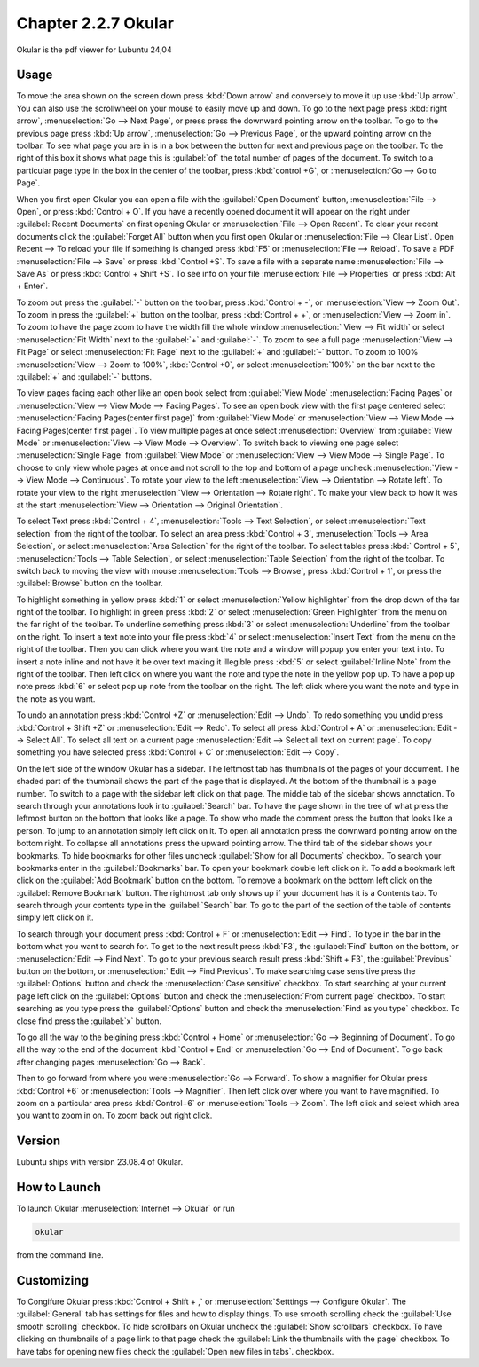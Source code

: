 Chapter 2.2.7 Okular
====================
Okular is the pdf viewer for Lubuntu 24,04 

Usage
-----
To move the area shown on the screen down press :kbd:`Down arrow` and conversely to move it up use :kbd:`Up arrow`. You can also use the scrollwheel on your mouse to easily move up and down. To go to the next page press :kbd:`right arrow`, :menuselection:`Go --> Next Page`, or press press the downward pointing arrow on the toolbar. To go to the previous page press :kbd:`Up arrow`, :menuselection:`Go --> Previous Page`, or the upward pointing arrow on the toolbar. To see what page you are in is in a box between the button for next and previous page on the toolbar. To the right of this box it shows what page this is :guilabel:`of` the total number of pages of the document. To switch to a particular page type in the box in the center of the toolbar, press :kbd:`control +G`, or :menuselection:`Go --> Go to Page`.

When you first open Okular you can open a file with the :guilabel:`Open Document` button, :menuselection:`File --> Open`, or press :kbd:`Control + O`. If you have a recently opened document it will appear on the right under :guilabel:`Recent Documents` on first opening Okular or :menuselection:`File --> Open Recent`. To clear your recent documents click the :guilabel:`Forget All` button when you first open Okular or :menuselection:`File --> Clear List`. Open Recent -->  To reload your file if something is changed press :kbd:`F5` or :menuselection:`File --> Reload`. To save a PDF :menuselection:`File --> Save` or press :kbd:`Control +S`. To save a file with a separate name :menuselection:`File --> Save As` or press :kbd:`Control + Shift +S`. To see info on your file :menuselection:`File --> Properties` or press :kbd:`Alt + Enter`.

.. image:: Okular-first-open.png

To zoom out press the :guilabel:`-` button on the toolbar, press :kbd:`Control + -`, or :menuselection:`View --> Zoom Out`. To zoom in press the :guilabel:`+` button on the toolbar, press :kbd:`Control + +`, or :menuselection:`View --> Zoom in`. To zoom to have the page zoom to have the width fill the whole window :menuselection:` View --> Fit width` or select :menuselection:`Fit Width` next to the :guilabel:`+` and :guilabel:`-`. To zoom to see a full page :menuselection:`View --> Fit Page` or select :menuselection:`Fit Page` next to the :guilabel:`+` and :guilabel:`-` button. To zoom to 100%  :menuselection:`View --> Zoom to 100%`, :kbd:`Control +0`, or select :menuselection:`100%` on the bar next to the :guilabel:`+` and :guilabel:`-` buttons.

To view pages facing each other like an open book select from :guilabel:`View Mode` :menuselection:`Facing Pages` or :menuselection:`View --> View Mode --> Facing Pages`. To see an open book view with the first page centered select :menuselection:`Facing Pages(center first page)` from :guilabel:`View Mode` or :menuselection:`View --> View Mode --> Facing Pages(center first page)`. To view multiple pages at once select :menuselection:`Overview` from :guilabel:`View Mode` or :menuselection:`View --> View Mode --> Overview`. To switch back to viewing one page select :menuselection:`Single Page` from :guilabel:`View Mode` or :menuselection:`View --> View Mode --> Single Page`. To choose to only view whole pages at once and not scroll to the top and bottom of a page uncheck :menuselection:`View --> View Mode --> Continuous`. To rotate your view to the left :menuselection:`View --> Orientation --> Rotate left`. To rotate your view to the right :menuselection:`View --> Orientation --> Rotate right`. To make your view back to how it was at the start :menuselection:`View --> Orientation --> Original Orientation`.

To select Text press :kbd:`Control + 4`, :menuselection:`Tools --> Text Selection`, or select :menuselection:`Text selection` from the right of the toolbar. To select an area press :kbd:`Control + 3`, :menuselection:`Tools --> Area Selection`, or select :menuselection:`Area Selection` for the right of the toolbar. To select tables press :kbd:` Control + 5`, :menuselection:`Tools --> Table Selection`, or select :menuselection:`Table Selection` from the right of the toolbar. To switch back to moving the view with mouse :menuselection:`Tools --> Browse`, press :kbd:`Control + 1`, or press the :guilabel:`Browse` button on the toolbar. 

To highlight something in yellow press :kbd:`1` or select :menuselection:`Yellow highlighter` from the drop down of the far right of the toolbar. To highlight in green press :kbd:`2` or select :menuselection:`Green Highlighter` from the menu on the far right of the toolbar. To underline something press :kbd:`3` or select :menuselection:`Underline` from the toolbar on the right. To insert a text note into your file press :kbd:`4` or select :menuselection:`Insert Text` from the menu on the right of the toolbar. Then you can click where you want the note and a window will popup you enter your text into. To insert a note inline and not have it be over text making it illegible press :kbd:`5` or select :guilabel:`Inline Note` from the right of the toolbar. Then left click on where you want the note and type the note in the yellow pop up. To have a pop up note press :kbd:`6` or select pop up note from the toolbar on the right. The left click where you want the note and type in the note as you want.

.. image:: Okular-annotation.png

To undo an annotation press :kbd:`Control +Z` or :menuselection:`Edit --> Undo`. To redo something you undid press :kbd:`Control + Shift +Z` or :menuselection:`Edit --> Redo`. To select all press :kbd:`Control + A` or :menuselection:`Edit --> Select All`. To select all text on a current page :menuselection:`Edit --> Select all text on current page`. To copy something you have selected press :kbd:`Control + C` or :menuselection:`Edit --> Copy`.

On the left side of the window Okular has a sidebar. The leftmost tab has thumbnails of the pages of your document. The shaded part of the thumbnail shows the part of the page that is displayed. At the bottom of the thumbnail is a page number. To switch to a page with the sidebar left click on that page. The middle tab of the sidebar shows annotation. To search through your annotations look into :guilabel:`Search` bar. To have the page shown in the tree of what press the leftmost button on the bottom that looks like a page. To show who made the comment press the button that looks like a person. To jump to an annotation simply left click on it. To open all annotation press the downward pointing arrow on the bottom right. To collapse all annotations press the upward pointing arrow. The third tab of the sidebar shows your bookmarks. To hide bookmarks for other files uncheck :guilabel:`Show for all Documents` checkbox. To search your bookmarks enter in the :guilabel:`Bookmarks` bar. To open your bookmark double left click on it. To add a bookmark left click on the :guilabel:`Add Bookmark` button on the bottom. To remove a bookmark on the bottom left click on the :guilabel:`Remove Bookmark` button. The rightmost tab only shows up if your document has it is a Contents tab. To search through your contents type in the :guilabel:`Search` bar. To go to the part of the section of the table of contents simply left click on it. 

To search through your document press :kbd:`Control + F` or :menuselection:`Edit --> Find`. To type in the bar in the bottom what you want to search for. To get to the next result press :kbd:`F3`, the :guilabel:`Find` button on the bottom, or :menuselection:`Edit --> Find Next`. To go to your previous search result press :kbd:`Shift + F3`, the :guilabel:`Previous` button on the bottom, or :menuselection:` Edit --> Find Previous`. To make searching case sensitive press the :guilabel:`Options` button and check the :menuselection:`Case sensitive` checkbox. To start searching at your current page left click on the :guilabel:`Options` button and check the :menuselection:`From current page` checkbox. To start searching as you type press the :guilabel:`Options` button and check the :menuselection:`Find as you type` checkbox. To close find press the :guilabel:`x` button.

.. image:: okular-find.png

To go all the way to the beigining press :kbd:`Control + Home` or :menuselection:`Go --> Beginning of Document`. To go all the way to the end of the document :kbd:`Control + End` or :menuselection:`Go --> End of Document`. To go back after changing pages :menuselection:`Go --> Back`. 

Then to go forward from where you were :menuselection:`Go --> Forward`. To show a magnifier for Okular press :kbd:`Control +6` or :menuselection:`Tools --> Magnifier`. Then left click over where you want to have magnified. To zoom on a particular area press :kbd:`Control+6` or :menuselection:`Tools --> Zoom`. The left click and select which area you want to zoom in on. To zoom back out right click.

Version
-------
Lubuntu ships with version 23.08.4 of Okular.

How to Launch
-------------

To launch Okular :menuselection:`Internet --> Okular` or run 

.. code::

   okular
   
from the command line.

Customizing
-----------
To Congifure Okular press :kbd:`Control + Shift + ,` or :menuselection:`Setttings --> Configure Okular`. The :guilabel:`General` tab has settings for files and how to display things. To use smooth scrolling check the :guilabel:`Use smooth scrolling` checkbox. To hide scrollbars on Okular uncheck the :guilabel:`Show scrollbars` checkbox. To have clicking on thumbnails of a page link to that page check the :guilabel:`Link the thumbnails with the page` checkbox. To have tabs for opening new files check the :guilabel:`Open new files in tabs`. checkbox. 
